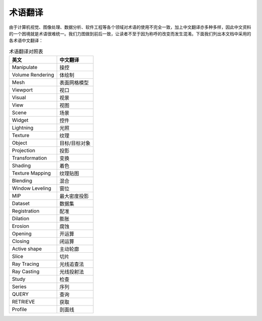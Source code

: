 术语翻译
------------

由于计算机视觉、图像处理、数据分析、软件工程等各个领域对术语的使用不完全一致，加上中文翻译亦多种多样，因此中文资料的一个困境就是术语很难统一。我们力图做到前后一致，让读者不至于因为称呼的改变而发生混淆。下面我们列出本文档中采用的各术语中文翻译：

.. table:: 术语翻译对照表
   :widths: auto

   ===================  ================
   英文                 中文翻译
   ===================  ================
   Manipulate           操控
   Volume Rendering     体绘制
   Mesh                 表面网格模型
   Viewport             视口
   Visual               视景
   View                 视图
   Scene                场景
   Widget               控件
   Lightning            光照
   Texture              纹理
   Object               目标/目标对象
   Projection           投影
   Transformation       变换
   Shading              着色
   Texture Mapping      纹理贴图
   Blending             混合
   Window Leveling      窗位
   MIP                  最大密度投影
   Dataset              数据集
   Registration         配准
   Dilation             膨胀
   Erosion              腐蚀
   Opening              开运算
   Closing              闭运算
   Active shape         主动轮廓
   Slice                切片
   Ray Tracing          光线追查法
   Ray Casting          光线投射法
   Study                检查
   Series               序列
   QUERY                查询
   RETRIEVE             获取
   Profile              剖面线
   ===================  ================

